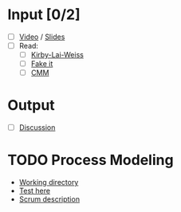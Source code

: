 * Input [0/2]
  - [ ] [[http://echo360.pdx.edu/ess/echo/presentation/76cab1ca-6e92-44be-9355-5493c93342b7][Video]] / [[file:L2_Process_I_11.pdf][Slides]]
  - [ ] Read:
    - [ ] [[file:KirbyLaiWeiss.pdf][Kirby-Lai-Weiss]]
    - [ ] [[file:Fake_it.pdf][Fake it]]
    - [ ] [[file:Paulk_cmm1.pdf][CMM]]
* Output
  - [ ] [[file:discussion.org][Discussion]]
* TODO Process Modeling
  - [[file:~/Dropbox/omse/551_2/assembla/][Working directory]]
  - [[http://web.cecs.pdx.edu/~omse551/ProcessModeling/index.php%3Fuser%3Dbenstraub][Test here]]
  - [[http://epf.eclipse.org/wikis/scrum/][Scrum description]]
